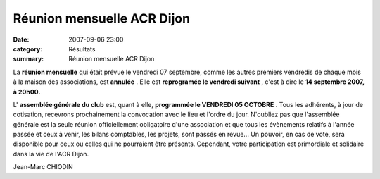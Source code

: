Réunion mensuelle ACR Dijon
===========================

:date: 2007-09-06 23:00
:category: Résultats
:summary: Réunion mensuelle ACR Dijon

La **réunion mensuelle**  qui était prévue le vendredi 07 septembre, comme les autres premiers vendredis de chaque mois à la maison des associations, est **annulée**  . Elle est **reprogramée le vendredi suivant** , c'est à dire le **14 septembre 2007, à 20h00.**


L' **assemblée générale du club**  est, quant à elle, **programmée le VENDREDI 05 OCTOBRE** . Tous les adhérents, à jour de cotisation, recevrons prochainement la convocation avec le lieu et l'ordre du jour. N'oubliez pas que l'assemblée générale est la seule réunion officiellement obligatoire d'une association et que tous les évènements relatifs à l'année passée et ceux à venir, les bilans comptables, les projets, sont passés en revue... Un pouvoir, en cas de vote, sera disponible pour ceux ou celles qui ne pourraient être présents. Cependant, votre participation est primordiale et solidaire dans la vie de l'ACR Dijon.


Jean-Marc CHIODIN
